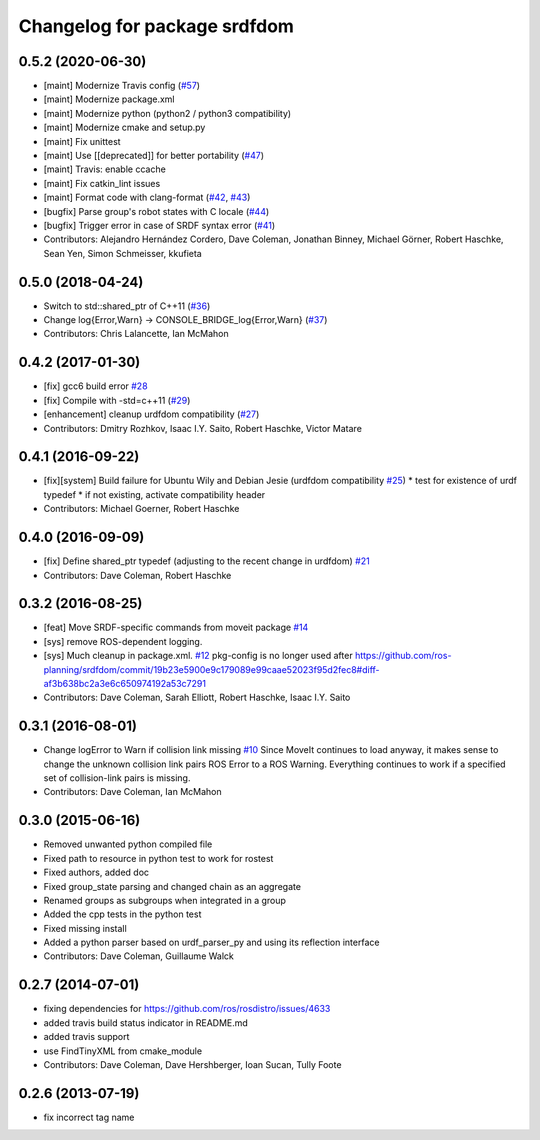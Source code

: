 ^^^^^^^^^^^^^^^^^^^^^^^^^^^^^
Changelog for package srdfdom
^^^^^^^^^^^^^^^^^^^^^^^^^^^^^

0.5.2 (2020-06-30)
------------------
* [maint]  Modernize Travis config (`#57 <https://github.com/ros-planning/srdfdom/issues/57>`_)
* [maint]  Modernize package.xml
* [maint]  Modernize python (python2 / python3 compatibility)
* [maint]  Modernize cmake and setup.py
* [maint]  Fix unittest
* [maint]  Use [[deprecated]] for better portability (`#47 <https://github.com/ros-planning/srdfdom/issues/47>`_)
* [maint]  Travis: enable ccache
* [maint]  Fix catkin_lint issues
* [maint]  Format code with clang-format (`#42 <https://github.com/ros-planning/srdfdom/issues/42>`_, `#43 <https://github.com/ros-planning/srdfdom/issues/43>`_)
* [bugfix] Parse group's robot states with C locale (`#44 <https://github.com/ros-planning/srdfdom/issues/44>`_)
* [bugfix] Trigger error in case of SRDF syntax error (`#41 <https://github.com/ros-planning/srdfdom/issues/41>`_)
* Contributors: Alejandro Hernández Cordero, Dave Coleman, Jonathan Binney, Michael Görner, Robert Haschke, Sean Yen, Simon Schmeisser, kkufieta

0.5.0 (2018-04-24)
------------------
* Switch to std::shared_ptr of C++11 (`#36 <https://github.com/ros-planning/srdfdom/issues/36>`_)
* Change log{Error,Warn} -> CONSOLE_BRIDGE_log{Error,Warn} (`#37 <https://github.com/ros-planning/srdfdom/issues/37>`_)
* Contributors: Chris Lalancette, Ian McMahon

0.4.2 (2017-01-30)
------------------
* [fix] gcc6 build error `#28 <https://github.com/ros-planning/srdfdom/issues/28>`_
* [fix] Compile with -std=c++11 (`#29 <https://github.com/ros-planning/srdfdom/issues/29>`_)
* [enhancement] cleanup urdfdom compatibility (`#27 <https://github.com/ros-planning/srdfdom/issues/27>`_)
* Contributors: Dmitry Rozhkov, Isaac I.Y. Saito, Robert Haschke, Victor Matare

0.4.1 (2016-09-22)
------------------
* [fix][system] Build failure for Ubuntu Wily and Debian Jesie (urdfdom compatibility `#25 <https://github.com/ros-planning/srdfdom/issues/25>`_)
  * test for existence of urdf typedef
  * if not existing, activate compatibility header
* Contributors: Michael Goerner, Robert Haschke

0.4.0 (2016-09-09)
------------------
* [fix] Define shared_ptr typedef (adjusting to the recent change in urdfdom) `#21 <https://github.com/ros-planning/srdfdom/issues/21>`_
* Contributors: Dave Coleman, Robert Haschke

0.3.2 (2016-08-25)
------------------
* [feat] Move SRDF-specific commands from moveit package `#14 <https://github.com/ros-planning/srdfdom/issues/14>`_
* [sys] remove ROS-dependent logging.
* [sys] Much cleanup in package.xml. `#12 <https://github.com/ros-planning/srdfdom/issues/12>`_ pkg-config is no longer used after https://github.com/ros-planning/srdfdom/commit/19b23e5900e9c179089e99caae52023f95d2fec8#diff-af3b638bc2a3e6c650974192a53c7291
* Contributors: Dave Coleman, Sarah Elliott, Robert Haschke, Isaac I.Y. Saito

0.3.1 (2016-08-01)
------------------
* Change logError to Warn if collision link missing `#10 <https://github.com/ros-planning/srdfdom/issues/10>`_ Since MoveIt continues to load anyway, it makes sense to change the unknown collision link pairs ROS Error to a ROS Warning. Everything continues to work if a specified set of collision-link pairs is missing.
* Contributors: Dave Coleman, Ian McMahon

0.3.0 (2015-06-16)
------------------
* Removed unwanted python compiled file
* Fixed path to resource in python test to work for rostest
* Fixed authors, added doc
* Fixed group_state parsing and changed chain as an aggregate
* Renamed groups as subgroups when integrated in a group
* Added the cpp tests in the python test
* Fixed missing install
* Added a python parser based on urdf_parser_py and using its reflection interface
* Contributors: Dave Coleman, Guillaume Walck

0.2.7 (2014-07-01)
------------------
* fixing dependencies for https://github.com/ros/rosdistro/issues/4633
* added travis build status indicator in README.md
* added travis support
* use FindTinyXML from cmake_module
* Contributors: Dave Coleman, Dave Hershberger, Ioan Sucan, Tully Foote

0.2.6 (2013-07-19)
------------------
* fix incorrect tag name
